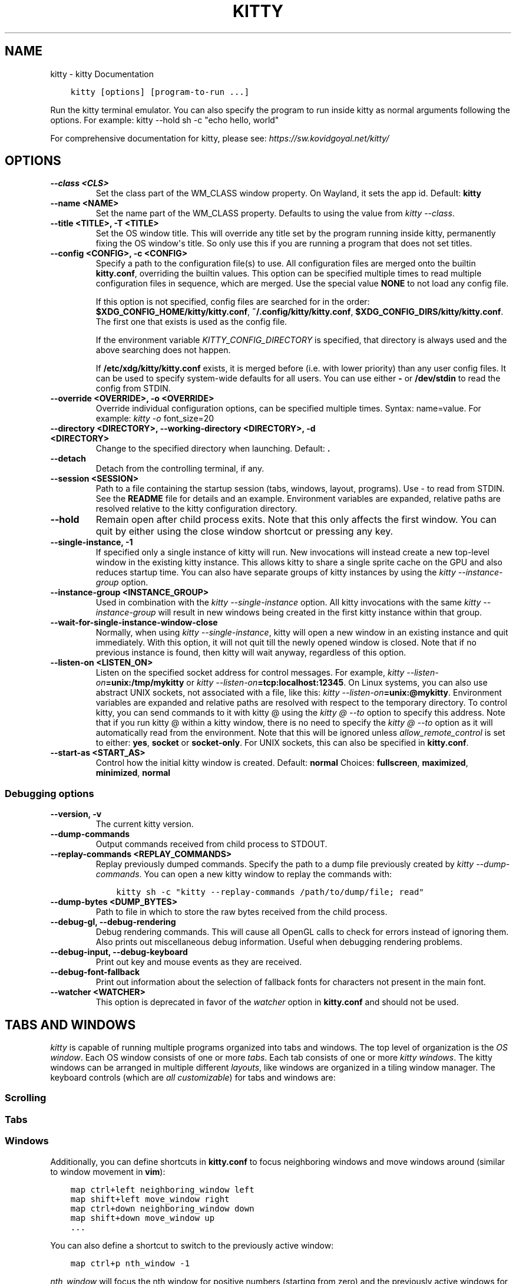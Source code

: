 .\" Man page generated from reStructuredText.
.
.
.nr rst2man-indent-level 0
.
.de1 rstReportMargin
\\$1 \\n[an-margin]
level \\n[rst2man-indent-level]
level margin: \\n[rst2man-indent\\n[rst2man-indent-level]]
-
\\n[rst2man-indent0]
\\n[rst2man-indent1]
\\n[rst2man-indent2]
..
.de1 INDENT
.\" .rstReportMargin pre:
. RS \\$1
. nr rst2man-indent\\n[rst2man-indent-level] \\n[an-margin]
. nr rst2man-indent-level +1
.\" .rstReportMargin post:
..
.de UNINDENT
. RE
.\" indent \\n[an-margin]
.\" old: \\n[rst2man-indent\\n[rst2man-indent-level]]
.nr rst2man-indent-level -1
.\" new: \\n[rst2man-indent\\n[rst2man-indent-level]]
.in \\n[rst2man-indent\\n[rst2man-indent-level]]u
..
.TH "KITTY" "1" "Sep 05, 2022" "0.26.2" "kitty"
.SH NAME
kitty \- kitty Documentation
.INDENT 0.0
.INDENT 3.5
.sp
.nf
.ft C
kitty [options] [program\-to\-run ...]
.ft P
.fi
.UNINDENT
.UNINDENT
.sp
Run the kitty terminal emulator. You can also specify the
program to run inside kitty as normal arguments
following the options\&.
For example: kitty \-\-hold sh \-c \(dqecho hello, world\(dq
.sp
For comprehensive documentation for kitty, please see: \fI\%https://sw.kovidgoyal.net/kitty/\fP
.SH OPTIONS
.INDENT 0.0
.TP
.B \-\-class <CLS>
Set the class part of the WM_CLASS window property. On Wayland, it sets the app id.
Default: \fBkitty\fP
.UNINDENT
.INDENT 0.0
.TP
.B \-\-name <NAME>
Set the name part of the WM_CLASS property. Defaults to using the value from \fI\%kitty \-\-class\fP\&.
.UNINDENT
.INDENT 0.0
.TP
.B \-\-title <TITLE>, \-T <TITLE>
Set the OS window title. This will override any title set by the program running inside kitty, permanently fixing the OS window\(aqs title. So only use this if you are running a program that does not set titles.
.UNINDENT
.INDENT 0.0
.TP
.B \-\-config <CONFIG>, \-c <CONFIG>
Specify a path to the configuration file(s) to use. All configuration files are merged onto the builtin \fBkitty.conf\fP, overriding the builtin values. This option can be specified multiple times to read multiple configuration files in sequence, which are merged. Use the special value \fBNONE\fP to not load any config file.
.sp
If this option is not specified, config files are searched for in the order: \fB$XDG_CONFIG_HOME/kitty/kitty.conf\fP, \fB~/.config/kitty/kitty.conf\fP, \fB$XDG_CONFIG_DIRS/kitty/kitty.conf\fP\&. The first one that exists is used as the config file.
.sp
If the environment variable \fI\%KITTY_CONFIG_DIRECTORY\fP is specified, that directory is always used and the above searching does not happen.
.sp
If \fB/etc/xdg/kitty/kitty.conf\fP exists, it is merged before (i.e. with lower priority) than any user config files. It can be used to specify system\-wide defaults for all users. You can use either \fB\-\fP or \fB/dev/stdin\fP to read the config from STDIN.
.UNINDENT
.INDENT 0.0
.TP
.B \-\-override <OVERRIDE>, \-o <OVERRIDE>
Override individual configuration options, can be specified multiple times. Syntax: name=value\&. For example: \fI\%kitty \-o\fP font_size=20
.UNINDENT
.INDENT 0.0
.TP
.B \-\-directory <DIRECTORY>, \-\-working\-directory <DIRECTORY>, \-d <DIRECTORY>
Change to the specified directory when launching.
Default: \fB\&.\fP
.UNINDENT
.INDENT 0.0
.TP
.B \-\-detach
Detach from the controlling terminal, if any.
.UNINDENT
.INDENT 0.0
.TP
.B \-\-session <SESSION>
Path to a file containing the startup session (tabs, windows, layout, programs). Use \- to read from STDIN. See the \fBREADME\fP file for details and an example. Environment variables are expanded, relative paths are resolved relative to the kitty configuration directory.
.UNINDENT
.INDENT 0.0
.TP
.B \-\-hold
Remain open after child process exits. Note that this only affects the first window. You can quit by either using the close window shortcut or pressing any key.
.UNINDENT
.INDENT 0.0
.TP
.B \-\-single\-instance, \-1
If specified only a single instance of kitty will run. New invocations will instead create a new top\-level window in the existing kitty instance. This allows kitty to share a single sprite cache on the GPU and also reduces startup time. You can also have separate groups of kitty instances by using the \fI\%kitty \-\-instance\-group\fP option.
.UNINDENT
.INDENT 0.0
.TP
.B \-\-instance\-group <INSTANCE_GROUP>
Used in combination with the \fI\%kitty \-\-single\-instance\fP option. All kitty invocations with the same \fI\%kitty \-\-instance\-group\fP will result in new windows being created in the first kitty instance within that group.
.UNINDENT
.INDENT 0.0
.TP
.B \-\-wait\-for\-single\-instance\-window\-close
Normally, when using \fI\%kitty \-\-single\-instance\fP, kitty will open a new window in an existing instance and quit immediately. With this option, it will not quit till the newly opened window is closed. Note that if no previous instance is found, then kitty will wait anyway, regardless of this option.
.UNINDENT
.INDENT 0.0
.TP
.B \-\-listen\-on <LISTEN_ON>
Listen on the specified socket address for control messages. For example, \fI\%kitty \-\-listen\-on\fP\fB=unix:/tmp/mykitty\fP or \fI\%kitty \-\-listen\-on\fP\fB=tcp:localhost:12345\fP\&. On Linux systems, you can also use abstract UNIX sockets, not associated with a file, like this: \fI\%kitty \-\-listen\-on\fP\fB=unix:@mykitty\fP\&. Environment variables are expanded and relative paths are resolved with respect to the temporary directory. To control kitty, you can send commands to it with kitty @ using the \fI\%kitty @ \-\-to\fP option to specify this address. Note that if you run kitty @ within a kitty window, there is no need to specify the \fI\%kitty @ \-\-to\fP option as it will automatically read from the environment. Note that this will be ignored unless \fI\%allow_remote_control\fP is set to either: \fByes\fP, \fBsocket\fP or \fBsocket\-only\fP\&.  For UNIX sockets, this can also be specified in \fBkitty.conf\fP\&.
.UNINDENT
.INDENT 0.0
.TP
.B \-\-start\-as <START_AS>
Control how the initial kitty window is created.
Default: \fBnormal\fP
Choices: \fBfullscreen\fP, \fBmaximized\fP, \fBminimized\fP, \fBnormal\fP
.UNINDENT
.SS Debugging options
.INDENT 0.0
.TP
.B \-\-version, \-v
The current kitty version.
.UNINDENT
.INDENT 0.0
.TP
.B \-\-dump\-commands
Output commands received from child process to STDOUT.
.UNINDENT
.INDENT 0.0
.TP
.B \-\-replay\-commands <REPLAY_COMMANDS>
Replay previously dumped commands. Specify the path to a dump file previously created by \fI\%kitty \-\-dump\-commands\fP\&. You can open a new kitty window to replay the commands with:
.INDENT 7.0
.INDENT 3.5
.sp
.nf
.ft C
kitty sh \-c \(dqkitty \-\-replay\-commands /path/to/dump/file; read\(dq
.ft P
.fi
.UNINDENT
.UNINDENT
.UNINDENT
.INDENT 0.0
.TP
.B \-\-dump\-bytes <DUMP_BYTES>
Path to file in which to store the raw bytes received from the child process.
.UNINDENT
.INDENT 0.0
.TP
.B \-\-debug\-gl, \-\-debug\-rendering
Debug rendering commands. This will cause all OpenGL calls to check for errors instead of ignoring them. Also prints out miscellaneous debug information. Useful when debugging rendering problems.
.UNINDENT
.INDENT 0.0
.TP
.B \-\-debug\-input, \-\-debug\-keyboard
Print out key and mouse events as they are received.
.UNINDENT
.INDENT 0.0
.TP
.B \-\-debug\-font\-fallback
Print out information about the selection of fallback fonts for characters not present in the main font.
.UNINDENT
.INDENT 0.0
.TP
.B \-\-watcher <WATCHER>
This option is deprecated in favor of the \fI\%watcher\fP option in \fBkitty.conf\fP and should not be used.
.UNINDENT
.SH TABS AND WINDOWS
.sp
\fIkitty\fP is capable of running multiple programs organized into tabs and windows.
The top level of organization is the \fI\%OS window\fP\&. Each OS
window consists of one or more \fI\%tabs\fP\&. Each tab consists of one or more
\fI\%kitty windows\fP\&. The kitty windows can be arranged in multiple
different \fI\%layouts\fP, like windows are organized in a tiling
window manager. The keyboard controls (which are \fI\%all customizable\fP) for tabs and windows are:
.SS Scrolling
.TS
center;
|l|l|.
_
T{
Action
T}	T{
Shortcut
T}
_
T{
Line up
T}	T{
\fI\%ctrl+shift+up\fP (also \fB⌥+⌘+⇞\fP and \fB⌘+↑\fP on macOS)
T}
_
T{
Line down
T}	T{
\fI\%ctrl+shift+down\fP (also \fB⌥+⌘+⇟\fP and \fB⌘+↓\fP on macOS)
T}
_
T{
Page up
T}	T{
\fI\%ctrl+shift+page_up\fP (also \fB⌘+⇞\fP on macOS)
T}
_
T{
Page down
T}	T{
\fI\%ctrl+shift+page_down\fP (also \fB⌘+⇟\fP on macOS)
T}
_
T{
Top
T}	T{
\fI\%ctrl+shift+home\fP (also \fB⌘+↖\fP on macOS)
T}
_
T{
Bottom
T}	T{
\fI\%ctrl+shift+end\fP (also \fB⌘+↘\fP on macOS)
T}
_
T{
Previous shell prompt
T}	T{
\fI\%ctrl+shift+z\fP (see \fI\%Shell integration\fP)
T}
_
T{
Next shell prompt
T}	T{
\fI\%ctrl+shift+x\fP (see \fI\%Shell integration\fP)
T}
_
T{
Browse scrollback in less
T}	T{
\fI\%ctrl+shift+h\fP
T}
_
T{
Browse last cmd output
T}	T{
\fI\%ctrl+shift+g\fP (see \fI\%Shell integration\fP)
T}
_
.TE
.SS Tabs
.TS
center;
|l|l|.
_
T{
Action
T}	T{
Shortcut
T}
_
T{
New tab
T}	T{
\fI\%ctrl+shift+t\fP (also \fB⌘+t\fP on macOS)
T}
_
T{
Close tab
T}	T{
\fI\%ctrl+shift+q\fP (also \fB⌘+w\fP on macOS)
T}
_
T{
Next tab
T}	T{
\fI\%ctrl+shift+right\fP (also \fB⌃+⇥\fP and \fB⇧+⌘+]\fP on macOS)
T}
_
T{
Previous tab
T}	T{
\fI\%ctrl+shift+left\fP (also \fB⇧+⌃+⇥\fP and \fB⇧+⌘+[\fP on macOS)
T}
_
T{
Next layout
T}	T{
\fI\%ctrl+shift+l\fP
T}
_
T{
Move tab forward
T}	T{
\fI\%ctrl+shift+.\fP
T}
_
T{
Move tab backward
T}	T{
\fI\%ctrl+shift+,\fP
T}
_
T{
Set tab title
T}	T{
\fI\%ctrl+shift+alt+t\fP (also \fB⇧+⌘+i\fP on macOS)
T}
_
.TE
.SS Windows
.TS
center;
|l|l|.
_
T{
Action
T}	T{
Shortcut
T}
_
T{
New window
T}	T{
\fI\%ctrl+shift+enter\fP (also \fB⌘+↩\fP on macOS)
T}
_
T{
New OS window
T}	T{
\fI\%ctrl+shift+n\fP (also \fB⌘+n\fP on macOS)
T}
_
T{
Close window
T}	T{
\fI\%ctrl+shift+w\fP (also \fB⇧+⌘+d\fP on macOS)
T}
_
T{
Next window
T}	T{
\fI\%ctrl+shift+]\fP
T}
_
T{
Previous window
T}	T{
\fI\%ctrl+shift+[\fP
T}
_
T{
Move window forward
T}	T{
\fI\%ctrl+shift+f\fP
T}
_
T{
Move window backward
T}	T{
\fI\%ctrl+shift+b\fP
T}
_
T{
Move window to top
T}	T{
\fI\%ctrl+shift+\(ga\fP
T}
_
T{
Visually focus window
T}	T{
\fI\%ctrl+shift+f7\fP
T}
_
T{
Visually swap window
T}	T{
\fI\%ctrl+shift+f8\fP
T}
_
T{
Focus specific window
T}	T{
\fI\%ctrl+shift+1\fP, \fI\%ctrl+shift+2\fP ... \fI\%ctrl+shift+0\fP
(also \fB⌘+1\fP, \fB⌘+2\fP ... \fB⌘+9\fP on macOS)
(clockwise from the top\-left)
T}
_
.TE
.sp
Additionally, you can define shortcuts in \fBkitty.conf\fP to focus
neighboring windows and move windows around (similar to window movement in
\fBvim\fP):
.INDENT 0.0
.INDENT 3.5
.sp
.nf
.ft C
map ctrl+left neighboring_window left
map shift+left move_window right
map ctrl+down neighboring_window down
map shift+down move_window up
\&...
.ft P
.fi
.UNINDENT
.UNINDENT
.sp
You can also define a shortcut to switch to the previously active window:
.INDENT 0.0
.INDENT 3.5
.sp
.nf
.ft C
map ctrl+p nth_window \-1
.ft P
.fi
.UNINDENT
.UNINDENT
.sp
\fI\%nth_window\fP will focus the nth window for positive numbers (starting from
zero) and the previously active windows for negative numbers.
.sp
To switch to the nth OS window, you can define \fI\%nth_os_window\fP\&. Only
positive numbers are accepted, starting from one.
.sp
You can define shortcuts to detach the current window and move it to another tab
or another OS window:
.INDENT 0.0
.INDENT 3.5
.sp
.nf
.ft C
# moves the window into a new OS window
map ctrl+f2 detach_window
# moves the window into a new tab
map ctrl+f3 detach_window new\-tab
# moves the window into the previously active tab
map ctrl+f3 detach_window tab\-prev
# moves the window into the tab at the left of the active tab
map ctrl+f3 detach_window tab\-left
# asks which tab to move the window into
map ctrl+f4 detach_window ask
.ft P
.fi
.UNINDENT
.UNINDENT
.sp
Similarly, you can detach the current tab, with:
.INDENT 0.0
.INDENT 3.5
.sp
.nf
.ft C
# moves the tab into a new OS window
map ctrl+f2 detach_tab
# asks which OS Window to move the tab into
map ctrl+f4 detach_tab ask
.ft P
.fi
.UNINDENT
.UNINDENT
.sp
Finally, you can define a shortcut to close all windows in a tab other than the
currently active window:
.INDENT 0.0
.INDENT 3.5
.sp
.nf
.ft C
map f9 close_other_windows_in_tab
.ft P
.fi
.UNINDENT
.UNINDENT
.SH OTHER KEYBOARD SHORTCUTS
.sp
The full list of actions that can be mapped to key presses is available
\fI\%here\fP\&.
.TS
center;
|l|l|.
_
T{
Action
T}	T{
Shortcut
T}
_
T{
Show this help
T}	T{
\fI\%ctrl+shift+f1\fP
T}
_
T{
Copy to clipboard
T}	T{
\fI\%ctrl+shift+c\fP (also \fB⌘+c\fP on macOS)
T}
_
T{
Paste from clipboard
T}	T{
\fI\%ctrl+shift+v\fP (also \fB⌘+v\fP on macOS)
T}
_
T{
Paste from selection
T}	T{
\fI\%ctrl+shift+s\fP
T}
_
T{
Pass selection to program
T}	T{
\fI\%ctrl+shift+o\fP
T}
_
T{
Increase font size
T}	T{
\fI\%ctrl+shift+equal\fP (also \fB⌘++\fP on macOS)
T}
_
T{
Decrease font size
T}	T{
\fI\%ctrl+shift+minus\fP (also \fB⌘+\-\fP on macOS)
T}
_
T{
Restore font size
T}	T{
\fI\%ctrl+shift+backspace\fP (also \fB⌘+0\fP on macOS)
T}
_
T{
Toggle fullscreen
T}	T{
\fI\%ctrl+shift+f11\fP (also \fB⌃+⌘+f\fP on macOS)
T}
_
T{
Toggle maximized
T}	T{
\fI\%ctrl+shift+f10\fP
T}
_
T{
Input Unicode character
T}	T{
\fI\%ctrl+shift+u\fP (also \fB⌃+⌘+space\fP on macOS)
T}
_
T{
Open URL in web browser
T}	T{
\fI\%ctrl+shift+e\fP
T}
_
T{
Reset the terminal
T}	T{
\fI\%ctrl+shift+delete\fP (also \fB⌥+⌘+r\fP on macOS)
T}
_
T{
Edit \fBkitty.conf\fP
T}	T{
\fI\%ctrl+shift+f2\fP (also \fB⌘+,\fP on macOS)
T}
_
T{
Reload \fBkitty.conf\fP
T}	T{
\fI\%ctrl+shift+f5\fP (also \fB⌃+⌘+,\fP on macOS)
T}
_
T{
Debug \fBkitty.conf\fP
T}	T{
\fI\%ctrl+shift+f6\fP (also \fB⌥+⌘+,\fP on macOS)
T}
_
T{
Open a \fIkitty\fP shell
T}	T{
\fI\%ctrl+shift+escape\fP
T}
_
T{
Increase background opacity
T}	T{
\fI\%ctrl+shift+a>m\fP
T}
_
T{
Decrease background opacity
T}	T{
\fI\%ctrl+shift+a>l\fP
T}
_
T{
Full background opacity
T}	T{
\fI\%ctrl+shift+a>1\fP
T}
_
T{
Reset background opacity
T}	T{
\fI\%ctrl+shift+a>d\fP
T}
_
.TE
.SH SEE ALSO
.sp
See kitty.conf(5)
.SH AUTHOR
Kovid Goyal
.SH COPYRIGHT
2022, Kovid Goyal
.\" Generated by docutils manpage writer.
.
